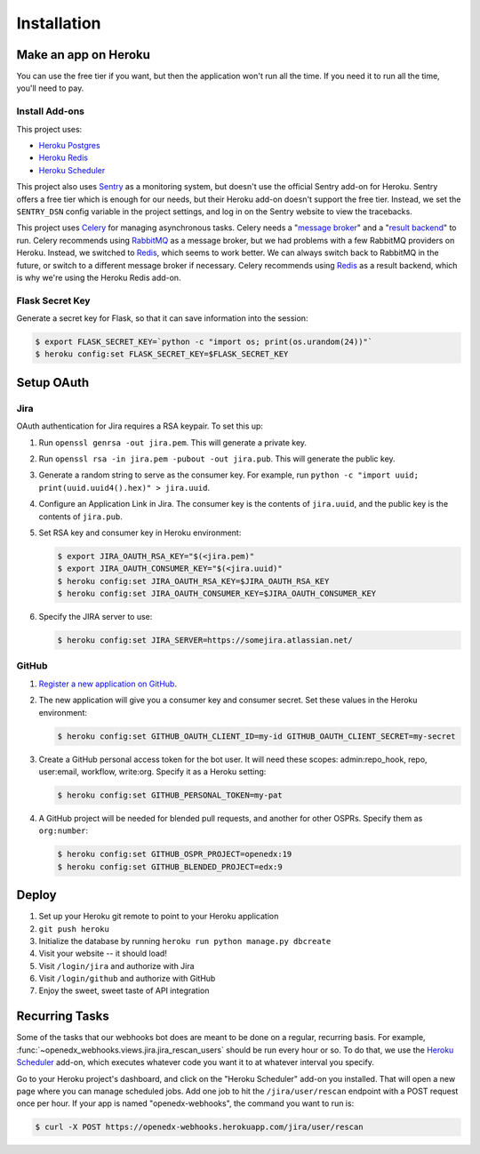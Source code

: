 Installation
============

Make an app on Heroku
---------------------
You can use the free tier if you want, but then the application won't run
all the time. If you need it to run all the time, you'll need to pay.

Install Add-ons
~~~~~~~~~~~~~~~

This project uses:

* `Heroku Postgres <https://elements.heroku.com/addons/heroku-postgresql>`_
* `Heroku Redis <https://elements.heroku.com/addons/heroku-redis>`_
* `Heroku Scheduler <https://elements.heroku.com/addons/scheduler>`_

This project also uses `Sentry <https://getsentry.com>`_ as a monitoring system,
but doesn't use the official Sentry add-on for Heroku. Sentry offers a free
tier which is enough for our needs, but their Heroku add-on doesn't support
the free tier. Instead, we set the ``SENTRY_DSN`` config variable in the project
settings, and log in on the Sentry website to view the tracebacks.

This project uses `Celery`_ for managing asynchronous tasks.
Celery needs a "`message broker`_" and a "`result backend`_" to run.
Celery recommends using `RabbitMQ`_ as a message broker, but we had problems
with a few RabbitMQ providers on Heroku. Instead, we switched to `Redis`_,
which seems to work better. We can always switch back to RabbitMQ in the future,
or switch to a different message broker if necessary. Celery recommends using
`Redis`_ as a result backend, which is why we're using the Heroku Redis add-on.

.. _Celery: http://www.celeryproject.org/
.. _message broker: http://docs.celeryproject.org/en/latest/getting-started/first-steps-with-celery.html#choosing-a-broker
.. _result backend: http://docs.celeryproject.org/en/latest/userguide/tasks.html#task-result-backends
.. _RabbitMQ: https://www.rabbitmq.com/
.. _Redis: http://redis.io/

Flask Secret Key
~~~~~~~~~~~~~~~~

Generate a secret key for Flask, so that it can save information into the session:

.. code-block:: bash

  $ export FLASK_SECRET_KEY=`python -c "import os; print(os.urandom(24))"`
  $ heroku config:set FLASK_SECRET_KEY=$FLASK_SECRET_KEY

Setup OAuth
-----------

Jira
~~~~

OAuth authentication for Jira requires a RSA keypair. To set this up:

1.  Run ``openssl genrsa -out jira.pem``. This will generate a private key.
2.  Run ``openssl rsa -in jira.pem -pubout -out jira.pub``. This will generate the
    public key.
3.  Generate a random string to serve as the consumer key. For example, run
    ``python -c "import uuid; print(uuid.uuid4().hex)" > jira.uuid``.
4.  Configure an Application Link in Jira. The consumer key is the contents
    of ``jira.uuid``, and the public key is the contents of ``jira.pub``.
5.  Set RSA key and consumer key in Heroku environment:

    .. code-block:: bash

        $ export JIRA_OAUTH_RSA_KEY="$(<jira.pem)"
        $ export JIRA_OAUTH_CONSUMER_KEY="$(<jira.uuid)"
        $ heroku config:set JIRA_OAUTH_RSA_KEY=$JIRA_OAUTH_RSA_KEY
        $ heroku config:set JIRA_OAUTH_CONSUMER_KEY=$JIRA_OAUTH_CONSUMER_KEY

6.  Specify the JIRA server to use:

    .. code-block:: bash

        $ heroku config:set JIRA_SERVER=https://somejira.atlassian.net/

GitHub
~~~~~~

1. `Register a new application on GitHub <https://github.com/settings/applications/new>`_.

2. The new application will give you a consumer key and consumer secret. Set
   these values in the Heroku environment:

   .. code-block:: bash

      $ heroku config:set GITHUB_OAUTH_CLIENT_ID=my-id GITHUB_OAUTH_CLIENT_SECRET=my-secret

3. Create a GitHub personal access token for the bot user.  It will need these
   scopes: admin:repo_hook, repo, user:email, workflow, write:org.  Specify it
   as a Heroku setting:

   .. code-block:: bash

       $ heroku config:set GITHUB_PERSONAL_TOKEN=my-pat

4. A GitHub project will be needed for blended pull requests, and another for
   other OSPRs.  Specify them as ``org:number``:

   .. code-block:: bash

      $ heroku config:set GITHUB_OSPR_PROJECT=openedx:19
      $ heroku config:set GITHUB_BLENDED_PROJECT=edx:9



Deploy
------

1. Set up your Heroku git remote to point to your Heroku application
2. ``git push heroku``
3. Initialize the database by running ``heroku run python manage.py dbcreate``
4. Visit your website -- it should load!
5. Visit ``/login/jira`` and authorize with Jira
6. Visit ``/login/github`` and authorize with GitHub
7. Enjoy the sweet, sweet taste of API integration

Recurring Tasks
---------------

Some of the tasks that our webhooks bot does are meant to be done on a regular,
recurring basis. For example, :func:`~openedx_webhooks.views.jira.jira_rescan_users`
should be run every hour or so. To do that, we use the `Heroku Scheduler`_
add-on, which executes whatever code you want it to at whatever interval you
specify.

Go to your Heroku project's dashboard, and click on the "Heroku Scheduler" add-on
you installed. That will open a new page where you can manage scheduled jobs.
Add one job to hit the ``/jira/user/rescan`` endpoint with a POST request
once per hour. If your app is named "openedx-webhooks", the command you want
to run is:

.. code-block:: bash

    $ curl -X POST https://openedx-webhooks.herokuapp.com/jira/user/rescan

